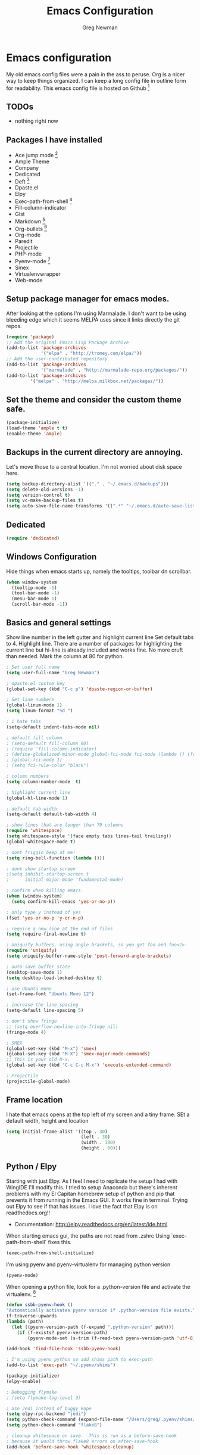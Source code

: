#+TITLE: Emacs Configuration
#+AUTHOR: Greg Newman
#+EMAIL: greg@gregnewman.org

* Emacs configuration
   My old emacs config files were a pain in the ass to peruse. Org is a nicer
   way to keep things organized.  I can keep a long config file in outline
   form for readability. This emacs config file is hosted on Github [fn:1]

** TODOs
   - nothing right now

** Packages I have installed
   - Ace jump mode [fn:2]
   - Ample Theme
   - Company
   - Dedicated
   - Deft [fn:3]
   - Dpaste.el
   - Elpy
   - Exec-path-from-shell [fn:8]
   - Fill-column-indicator
   - Gist
   - Markdown [fn:4]
   - Org-bullets [fn:5]
   - Org-mode
   - Paredit
   - Projectile
   - PHP-mode
   - Pyenv-mode [fn:6]
   - Smex
   - Virtualenvwrapper
   - Web-mode

** Setup package manager for emacs modes.
   After looking at the options I'm using Marmalade.  I don't want to be using
   bleeding edge which it seems MELPA uses since it links directly the git repos.

   #+BEGIN_SRC emacs-lisp :tangle yes
   (require 'package)
   ;; Add the original Emacs Lisp Package Archive
   (add-to-list 'package-archives
                '("elpa" . "http://tromey.com/elpa/"))
   ;; Add the user-contributed repository
   (add-to-list 'package-archives
                '("marmalade" . "http://marmalade-repo.org/packages/"))
   (add-to-list 'package-archives
            '("melpa" . "http://melpa.milkbox.net/packages/"))

   #+end_src

** Set the theme and consider the custom theme safe.

   #+BEGIN_SRC emacs-lisp :tangle yes
   (package-initialize)
   (load-theme 'ample t t)
   (enable-theme 'ample)
   #+end_src

** Backups in the current directory are annoying.
   Let's move those to a central location.  I'm not worried about disk space here.

   #+BEGIN_SRC emacs-lisp :tangle yes
   (setq backup-directory-alist '(("." . "~/.emacs.d/backups")))
   (setq delete-old-versions -1)
   (setq version-control t)
   (setq vc-make-backup-files t)
   (setq auto-save-file-name-transforms '((".*" "~/.emacs.d/auto-save-list/" t)))
   #+end_src

** Dedicated
   #+BEGIN_SRC emacs-lisp :tangle yes
   (require 'dedicated)
   #+end_src
** Windows Configuration
   Hide things when emacs starts up, namely the tooltips, toolbar dn scrollbar.

   #+BEGIN_SRC emacs-lisp :tangle yes
   (when window-system
     (tooltip-mode -1)
     (tool-bar-mode -1)
     (menu-bar-mode 1)
     (scroll-bar-mode -1))
   #+end_src

** Basics and general settings
   Show line number in the left gutter and highlight current line
   Set default tabs to 4.  Highlight line.  There are a number of
   packages for highlighting the current line but hi-line is already
   included and works fine.  No more cruft than needed.
   Mark the column at 80 for python.

   #+BEGIN_SRC emacs-lisp :tangle yes
   ; Set user full name
   (setq user-full-name "Greg Newman")

   ; dpaste.el custom key
   (global-set-key (kbd "C-c p") 'dpaste-region-or-buffer)

   ; Set line numbers
   (global-linum-mode 1)
   (setq linum-format "%d ")

   ; i hate tabs
   (setq-default indent-tabs-mode nil)

   ; default fill column
   ; (setq-default fill-column 80)
   ; (require 'fill-column-indicator)
   ; (define-globalized-minor-mode global-fci-mode fci-mode (lambda () (fci-mode 1)))
   ; (global-fci-mode 1)
   ; (setq fci-rule-color "black")

   ; column numbers
   (setq column-number-mode  t)

   ; highlight current line
   (global-hl-line-mode 1)

   ; default tab width
   (setq-default default-tab-width 4)

   ; show lines that are longer than 79 columns
   (require 'whitespace)
   (setq whitespace-style '(face empty tabs lines-tail trailing))
   (global-whitespace-mode t)

   ; dont friggin beep at me!
   (setq ring-bell-function (lambda ()))

   ; dont show startup screen
   ;(setq inhibit-startup-screen t
   ;      initial-major-mode 'fundamental-mode)

   ; confirm when killing emacs.
   (when (window-system)
     (setq confirm-kill-emacs 'yes-or-no-p))

   ; only type y instead of yes
   (fset 'yes-or-no-p 'y-or-n-p)

   ; require a new line at the end of files
   (setq require-final-newline t)

   ; Uniquify buffers, using angle brackets, so you get foo and foo<2>:
   (require 'uniquify)
   (setq uniquify-buffer-name-style 'post-forward-angle-brackets)

   ; auto-save buffer state
   (desktop-save-mode 1)
   (setq desktop-load-locked-desktop t)

   ; use Ubuntu mono
   (set-frame-font "Ubuntu Mono 12")

   ; increase the line spacing
   (setq-default line-spacing 5)

   ; don't show fringe
   ;; (setq overflow-newline-into-fringe nil)
   (fringe-mode 4)

   ; SMEX
   (global-set-key (kbd "M-x") 'smex)
   (global-set-key (kbd "M-X") 'smex-major-mode-commands)
   ;; This is your old M-x.
   (global-set-key (kbd "C-c C-c M-x") 'execute-extended-command)

   ; Projectile
   (projectile-global-mode)
   #+end_src

** Frame location
   I hate that emacs opens at the top left of my screen and a tiny
   frame.  SEt a default width, height and location

   #+BEGIN_SRC emacs-lisp :tangle yes
   (setq initial-frame-alist '((top . 30)
                               (left . 30)
                               (width . 180)
                               (height . 60)))
   #+end_src

** Python / Elpy
   Starting with just Elpy.  As I feel I need to replicate the setup
   I had with WingIDE I'll modify this.  I tried to setup Anaconda but there's
   inherent problems with my El Capitan homebrew setup of python and pip that
   prevents it from running in the Emacs GUI.  It works fine in terminal.  Trying
   out Elpy to see if that has issues.  I love the fact that Elpy is on
   readthedocs.org!!
   - Documentation: http://elpy.readthedocs.org/en/latest/ide.html

   When starting emacs gui, the paths are not read from .zshrc
   Using `exec-path-from-shell` fixes this.
   #+BEGIN_SRC emacs-lisp :tangle yes
   (exec-path-from-shell-initialize)
   #+end_src

   I'm using pyenv and pyenv-virtualenv for managing python version
   #+BEGIN_SRC emacs-lisp :tangle yes
   (pyenv-mode)
   #+end_src

   When opening a python file, look for a .python-version file and activate
   the virtualenv. [fn:7]
   #+BEGIN_SRC emacs-lisp :tangle yes
   (defun ssbb-pyenv-hook ()
   "Automatically activates pyenv version if .python-version file exists."
   (f-traverse-upwards
   (lambda (path)
     (let ((pyenv-version-path (f-expand ".python-version" path)))
       (if (f-exists? pyenv-version-path)
           (pyenv-mode-set (s-trim (f-read-text pyenv-version-path 'utf-8))))))))

   (add-hook 'find-file-hook 'ssbb-pyenv-hook)
   #+end_src

   #+BEGIN_SRC emacs-lisp :tangle yes
   ; I'm using pyenv python so add shims path to exec-path
   (add-to-list 'exec-path "~/.pyenv/shims")

   (package-initialize)
   (elpy-enable)

   ; Debugging flymake
   ; (setq flymake-log-level 3)

   ; Use Jedi instead of buggy Rope
   (setq elpy-rpc-backend "jedi")
   (setq python-check-command (expand-file-name "/Users/greg/.pyenv/shims/flake8"))
   (setq python-check-command "flake8")

   ; cleanup whitespace on save.  This is run as a before-save-hook
   ; because it would throw flake8 errors on after-save-hook
   (add-hook 'before-save-hook 'whitespace-cleanup)
   #+end_src

** HTML and JS
   #+BEGIN_SRC emacs-lisp :tangle yes
   (require 'web-mode)
   (add-to-list 'auto-mode-alist '("\\.hb\\.html\\'" . web-mode))
   (add-to-list 'auto-mode-alist '("\\.phtml\\'" . web-mode))
   (add-to-list 'auto-mode-alist '("\\.tpl\\.php\\'" . web-mode))
   (add-to-list 'auto-mode-alist '("\\.jsp\\'" . web-mode))
   (add-to-list 'auto-mode-alist '("\\.as[cp]x\\'" . web-mode))
   (add-to-list 'auto-mode-alist '("\\.erb\\'" . web-mode))
   (add-to-list 'auto-mode-alist '("\\.html\\'" . web-mode))
   (add-to-list 'auto-mode-alist '("\\.hbs\\'" . web-mode))

   ;; everything is indented 4 spaces
   (setq web-mode-markup-indent-offset 4)
   (setq web-mode-css-indent-offset 4)
   (setq web-mode-code-indent-offset 4)
   #+end_src

** IDO & iMenu
   Because it saves time

   #+BEGIN_SRC emacs-lisp :tangle yes
   ;; IDO rules
   (require 'ido)
   (ido-mode t)
   (setq ido-enable-flex-matching t)
   #+end_src

   # Symbol list using ido-imenu
   #+BEGIN_SRC emacs-lisp :tangle yes
   (defun ido-goto-symbol (&optional symbol-list)
      "Refresh imenu and jump to a place in the buffer using Ido."
      (interactive)
      (unless (featurep 'imenu)
        (require 'imenu nil t))
      (cond
       ((not symbol-list)
        (let ((ido-mode ido-mode)
              (ido-enable-flex-matching
               (if (boundp 'ido-enable-flex-matching)
                   ido-enable-flex-matching t))
              name-and-pos symbol-names position)
          (unless ido-mode
            (ido-mode 1)
            (setq ido-enable-flex-matching t))
          (while (progn
                   (imenu--cleanup)
                   (setq imenu--index-alist nil)
                   (ido-goto-symbol (imenu--make-index-alist))
                   (setq selected-symbol
                         (ido-completing-read "Symbol? " symbol-names))
                   (string= (car imenu--rescan-item) selected-symbol)))
          (unless (and (boundp 'mark-active) mark-active)
            (push-mark nil t nil))
          (setq position (cdr (assoc selected-symbol name-and-pos)))
          (cond
           ((overlayp position)
            (goto-char (overlay-start position)))
           (t
            (goto-char position)))))
       ((listp symbol-list)
        (dolist (symbol symbol-list)
          (let (name position)
            (cond
             ((and (listp symbol) (imenu--subalist-p symbol))
              (ido-goto-symbol symbol))
             ((listp symbol)
              (setq name (car symbol))
              (setq position (cdr symbol)))
             ((stringp symbol)
              (setq name symbol)
              (setq position
                    (get-text-property 1 'org-imenu-marker symbol))))
            (unless (or (null position) (null name)
                        (string= (car imenu--rescan-item) name))
              (add-to-list 'symbol-names name)
              (add-to-list 'name-and-pos (cons name position))))))))

    (global-set-key (kbd "C-x C-i") 'ido-goto-symbol)

    #+end_src

** Ace Jump Mode

   #+BEGIN_SRC emacs-lisp :tangle yes

   (require 'ace-jump-mode)
   (define-key global-map (kbd "C-c SPC") 'ace-jump-mode)

   #+end_src

** Deft
   I use nValt constantly for taking notes and use Notesy on the iPhone for reading
   or doing small edits.  I'm going to try using Deft to connect to those notes and
   write them in org format.

   #+BEGIN_SRC emacs-lisp :tangle yes
   (require 'deft)
   (setq deft-extensions '("org" "txt"))
   (setq deft-directory "~/Dropbox/notesy")
   (setq deft-text-mode 'org-mode)
   (setq deft-use-filename-as-title t)
   (global-set-key [f1] 'deft)
   #+end_src

** Reverting buffers
   Very useful if dealing with git repos and also files that can change from nValt

   #+BEGIN_SRC emacs-lisp :tangle yes
   (global-auto-revert-mode t)
   #+end_src

** Saveplace
   Remember my place in files across sessions

   #+BEGIN_SRC emacs-lisp :tangle yes
   ;; saveplace remembers your location in a file when saving files
   (setq save-place-file (concat user-emacs-directory "saveplace"))
   ;; activate it for all buffers
   (setq-default save-place t)
   (require 'saveplace)
   #+end_src

** Remember recent files

   #+BEGIN_SRC emacs-lisp :tangle yes
   ;; save recent files
   (setq recentf-save-file (concat user-emacs-directory "recentf")
         recentf-max-saved-items 200
         recentf-max-menu-items 15)
   (recentf-mode t)
   #+end_src

** Server-mode
   Emacs has this really interesting feature called server-mode. Emacs is
   notoriously slow to start (this happens if you have a giant emacs config that
   does stupid things). To combat this, you can start a single server process
   which will accept multiple clients. The server maintains the state of
   everything (files open, variables defined, processes running) and your client
   can attach / disconnect as necessary. (yanked from Justin Abrahms, thanks)

   #+BEGIN_SRC emacs-lisp :tangle yes
   ;(if (not server-mode)
   ;    (server-start nil t))
   #+end_src

** iBuffer-mode
   I used this in the past minimally.  Need to work with it more extensively

   #+Begin_SRC emacs-lisp :tangle yes
   (global-set-key (kbd "C-x C-b") 'ibuffer)
      (autoload 'ibuffer "ibuffer" "List buffers." t)

   (setq ibuffer-saved-filter-groups
     (quote (("default"
            ("TRMS" (filename . "/code/learning-innovation-platform/"))
            ("Pinax Submissions" (filename . "/.pyenv/versions/lip/src/pinax-submissions/pinax/submissions/"))
            ("Duex" (filename . "/code/duex"))
            ("Eldarion-Courses" (filename . "/code/eldarion-courses/"))
            ("Python"
                (mode . python-mode))
            ("HTML"
                (mode . web-mode))
            ("JS"
                (mode . js-mode))
            ("Org" ;; all org-related buffers
                 (mode . org-mode))
            ("Lisp"
                (mode . emacs-lisp-mode)
                )))))

   ;; don't show empty groups
   (setq ibuffer-show-empty-filter-groups nil)

   (add-hook 'ibuffer-mode-hook
     (lambda ()
       (ibuffer-switch-to-saved-filter-groups "default")))

   ;; Add full path to buffer title
   (setq frame-title-format
      (list (format "%s %%S: %%j " (system-name))
        '(buffer-file-name "%f" (dired-directory dired-directory "%b"))))

   #+end_src

** elisp
   Configuration for elisp programming.

   Turn on paredit and eldoc when possible. Very useful.

   #+BEGIN_SRC emacs-lisp tangle: yes
   (require 'paredit)
   (require 'eldoc)
       (eldoc-add-command
        'paredit-backward-delete
        'paredit-close-round)

   (defun my/turn-on-paredit-and-eldoc ()
     (interactive)
     (paredit-mode 1)
     (eldoc-mode 1))

   (add-hook 'emacs-lisp-mode-hook #'my/turn-on-paredit-and-eldoc)
   (add-hook 'ielm-mode-hook #'my/turn-on-paredit-and-eldoc)
   #+end_src

** Org-mode
   This will be a expanding collection of org customization.  I live in text
   files throughout my days and orgmode gives me a nice interface for collecting
   notes.  I also work on these notes in nvAlt from multiple macs so I have
   set txt files to open as org.

   Using org from the git repo to stay up to date with fixes
   #+BEGIN_SRC emacs-lisp :tangle yes
   ;; activate debugging
   (setq debug-on-error t
         debug-on-signal nil
         debug-on-quit nil)

   (add-to-list 'load-path "~/dev/personal/org-mode/contrib/lisp" t)
   #+end_src

   #+BEGIN_SRC emacs-lisp :tangle yes
   ;;OPEN ALL TXT FILES IN ORGMODE
   (add-to-list 'auto-mode-alist '("\\.txt$" . org-mode))
   #+end_src

   Org-mode is ugly with all the leading stars.  I'm going to turn those off
   and use org-bullets for a much cleaner presentation.
   #+BEGIN_SRC emacs-lisp :tangle yes
   ;; hide leading stars
   (setq org-hide-leading-stars t)

   ;; use org-bullets for a cleaner view
   (require 'org-bullets)
   (add-hook 'org-mode-hook (lambda () (org-bullets-mode 1)))
   #+end_src

   Org-capture
   #+BEGIN_SRC emacs-lisp :tangle yes
   (setq org-directory "~/Dropbox/notesy")
   (setq org-default-notes-file "~/Dropbox/notesy/refile.org")

   ;; I use C-c c to start capture mode
   (global-set-key (kbd "C-c c") 'org-capture)

   ;; Capture templates
   (setq org-capture-templates
       (quote (("n" "note" entry (file "~/Dropbox/notesy/refile.org")
                "* %? :NOTE:\n%U\n%a\n" :clock-in t :clock-resume t)
               ("m" "Meeting" entry (file "~/Dropbox/notesy/refile.org")
                "* MEETING with %? :MEETING:\n%U" :clock-in t :clock-resume t)
               ("p" "Phone call" entry (file "~/Dropbox/notesy/refile.org")
                "* PHONE %? :PHONE:\n%U" :clock-in t :clock-resume t))))
    #+end_src

** Markdown


   #+BEGIN_SRC emacs-lisp :tangle yes
   (autoload 'markdown-mode "markdown-mode"
   "Major mode for editing Markdown files" t)
   (add-to-list 'auto-mode-alist '("\\.markdown$" . markdown-mode))
   (add-to-list 'auto-mode-alist '("\\.md$" . markdown-mode))
   #+end_src

** Terminal
   Fixes for using emacs in iterm2

   #+BEGIN_SRC emacs-lisp :tangle yes
   ;; Enable mouse support
   (unless window-system
     (require 'mouse)
     (xterm-mouse-mode t)
     (global-set-key [mouse-4] (lambda ()
                              (interactive)
                              (scroll-down 1)))
     (global-set-key [mouse-5] (lambda ()
                              (interactive)
                              (scroll-up 1)))
     (defun track-mouse (e))
     (setq mouse-sel-mode t))
   #+end_src
* Footnotes

[fn:1] https://github.com/gregnewman/emacs-config

[fn:2] https://github.com/winterTTr/ace-jump-mode

[fn:3] [[http://jblevins.org/projects/deft/]]

[fn:4] http://jblevins.org/projects/markdown-mode/

[fn:5] https://github.com/sabof/org-bullets

[fn:6] https://github.com/proofit404/pyenv-mode

[fn:7] http://ssbb.me/emacs-pyenv-auto-activation-en.html

[fn:8] https://github.com/purcell/exec-path-from-shell
